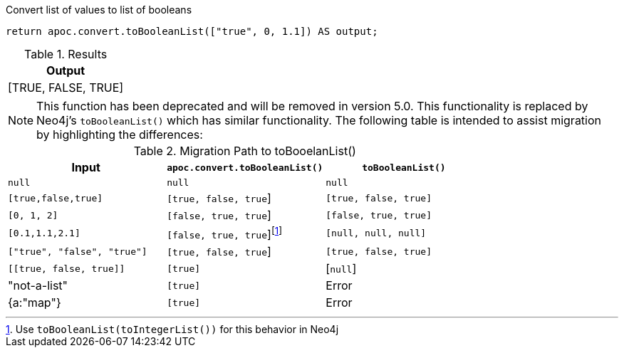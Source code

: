.Convert list of values to list of booleans
[source,cypher]
----
return apoc.convert.toBooleanList(["true", 0, 1.1]) AS output;
----

.Results
[opts="header",cols="1"]
|===
| Output
| [TRUE, FALSE, TRUE]
|===

[NOTE]
====
This function has been deprecated and will be removed in version 5.0. This functionality is replaced by Neo4j's `toBooleanList()` which has similar functionality.
The following table is intended to assist migration by highlighting the differences:
====

.Migration Path to toBooelanList()
[opts="header", cols="3"]
|===
|Input|`apoc.convert.toBooleanList()`|`toBooleanList()`
|`null`|`null`|`null`
|`[true,false,true]`|`[true, false, true`]|`[true, false, true]`
|`[0, 1, 2]`|`[false, true, true`]|`[false, true, true]`
|`[0.1,1.1,2.1]`|`[false, true, true`]footnote:[Use `toBooleanList(toIntegerList())` for this behavior in Neo4j]|`[null, null, null]`
|`["true", "false", "true"]`|`[true, false, true`]|`[true, false, true]`
|`\[[true, false, true]]`|`[true]`|[`null`]
|"not-a-list"|`[true]`|Error
|{a:"map"}|`[true]`|Error
|===